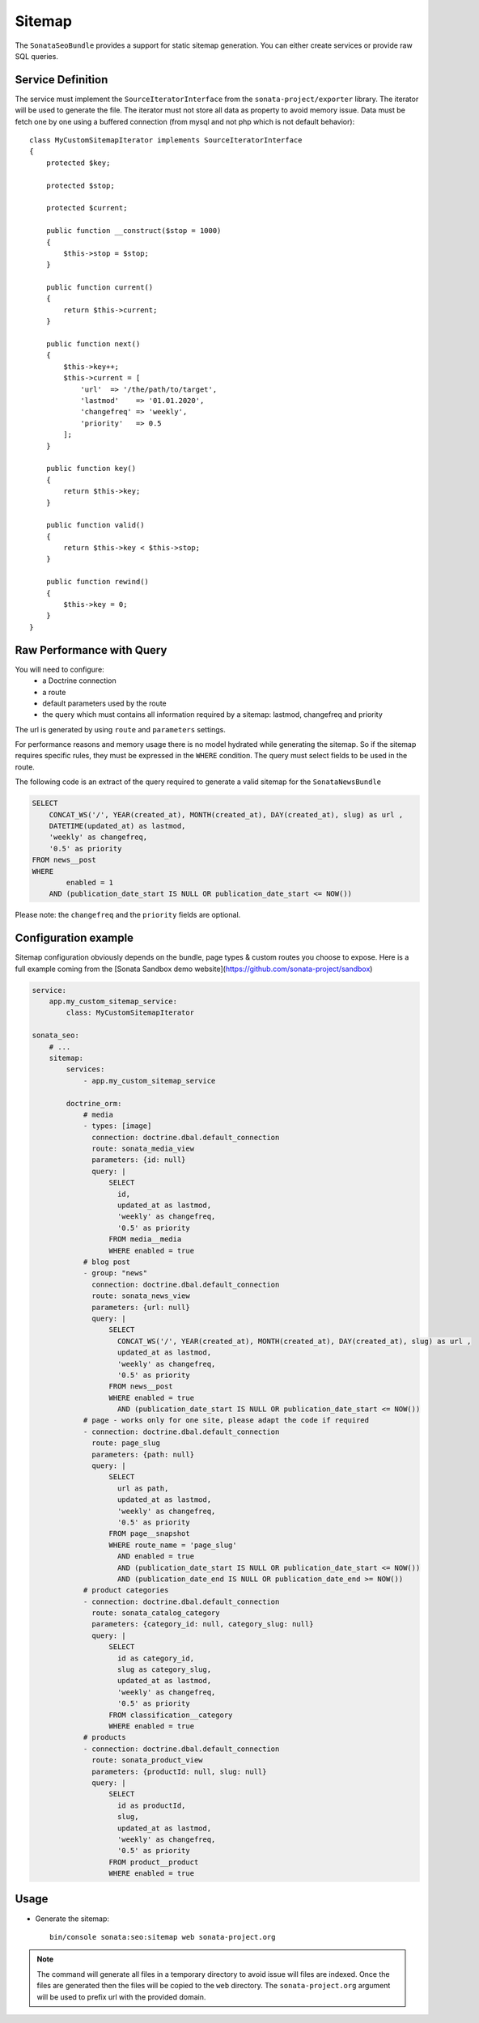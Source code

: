 Sitemap
=======

The ``SonataSeoBundle`` provides a support for static sitemap generation.
You can either create services or provide raw SQL queries.

Service Definition
------------------

The service must implement the ``SourceIteratorInterface`` from the
``sonata-project/exporter`` library. The iterator will be used to generate
the file. The iterator must not store all data as property to avoid memory issue.
Data must be fetch one by one using a buffered connection (from mysql and not
php which is not default behavior)::

    class MyCustomSitemapIterator implements SourceIteratorInterface
    {
        protected $key;

        protected $stop;

        protected $current;

        public function __construct($stop = 1000)
        {
            $this->stop = $stop;
        }

        public function current()
        {
            return $this->current;
        }

        public function next()
        {
            $this->key++;
            $this->current = [
                'url'  => '/the/path/to/target',
                'lastmod'    => '01.01.2020',
                'changefreq' => 'weekly',
                'priority'   => 0.5
            ];
        }

        public function key()
        {
            return $this->key;
        }

        public function valid()
        {
            return $this->key < $this->stop;
        }

        public function rewind()
        {
            $this->key = 0;
        }
    }

Raw Performance with Query
--------------------------

You will need to configure:
 - a Doctrine connection
 - a route
 - default parameters used by the route
 - the query which must contains all information required by a sitemap: lastmod, changefreq and priority

The url is generated by using ``route`` and ``parameters`` settings.

For performance reasons and memory usage there is no model hydrated while generating the sitemap. So if the sitemap requires
specific rules, they must be expressed in the ``WHERE`` condition. The query must select fields to be used in the route.

The following code is an extract of the query required to generate a valid sitemap for the ``SonataNewsBundle``

.. code-block:: sql

    SELECT
        CONCAT_WS('/', YEAR(created_at), MONTH(created_at), DAY(created_at), slug) as url ,
        DATETIME(updated_at) as lastmod,
        'weekly' as changefreq,
        '0.5' as priority
    FROM news__post
    WHERE
            enabled = 1
        AND (publication_date_start IS NULL OR publication_date_start <= NOW())


Please note: the ``changefreq`` and the ``priority`` fields are optional.

Configuration example
---------------------

Sitemap configuration obviously depends on the bundle, page types & custom routes you choose to expose.
Here is a full example coming from the [Sonata Sandbox demo website](https://github.com/sonata-project/sandbox)

.. code-block:: yaml

    service:
        app.my_custom_sitemap_service:
            class: MyCustomSitemapIterator

    sonata_seo:
        # ...
        sitemap:
            services:
                - app.my_custom_sitemap_service

            doctrine_orm:
                # media
                - types: [image]
                  connection: doctrine.dbal.default_connection
                  route: sonata_media_view
                  parameters: {id: null}
                  query: |
                      SELECT
                        id,
                        updated_at as lastmod,
                        'weekly' as changefreq,
                        '0.5' as priority
                      FROM media__media
                      WHERE enabled = true
                # blog post
                - group: "news"
                  connection: doctrine.dbal.default_connection
                  route: sonata_news_view
                  parameters: {url: null}
                  query: |
                      SELECT
                        CONCAT_WS('/', YEAR(created_at), MONTH(created_at), DAY(created_at), slug) as url ,
                        updated_at as lastmod,
                        'weekly' as changefreq,
                        '0.5' as priority
                      FROM news__post
                      WHERE enabled = true
                        AND (publication_date_start IS NULL OR publication_date_start <= NOW())
                # page - works only for one site, please adapt the code if required
                - connection: doctrine.dbal.default_connection
                  route: page_slug
                  parameters: {path: null}
                  query: |
                      SELECT
                        url as path,
                        updated_at as lastmod,
                        'weekly' as changefreq,
                        '0.5' as priority
                      FROM page__snapshot
                      WHERE route_name = 'page_slug'
                        AND enabled = true
                        AND (publication_date_start IS NULL OR publication_date_start <= NOW())
                        AND (publication_date_end IS NULL OR publication_date_end >= NOW())
                # product categories
                - connection: doctrine.dbal.default_connection
                  route: sonata_catalog_category
                  parameters: {category_id: null, category_slug: null}
                  query: |
                      SELECT
                        id as category_id,
                        slug as category_slug,
                        updated_at as lastmod,
                        'weekly' as changefreq,
                        '0.5' as priority
                      FROM classification__category
                      WHERE enabled = true
                # products
                - connection: doctrine.dbal.default_connection
                  route: sonata_product_view
                  parameters: {productId: null, slug: null}
                  query: |
                      SELECT
                        id as productId,
                        slug,
                        updated_at as lastmod,
                        'weekly' as changefreq,
                        '0.5' as priority
                      FROM product__product
                      WHERE enabled = true

Usage
-----

- Generate the sitemap::

    bin/console sonata:seo:sitemap web sonata-project.org

.. note::

    The command will generate all files in a temporary directory to
    avoid issue will files are indexed. Once the files are generated
    then the files will be copied to the ``web`` directory. The
    ``sonata-project.org`` argument will be used to prefix url with the
    provided domain.
